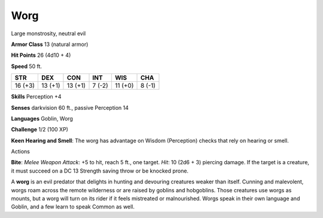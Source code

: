 
.. _srd_Worg:

Worg
----

Large monstrosity, neutral evil

**Armor Class** 13 (natural armor)

**Hit Points** 26 (4d10 + 4)

**Speed** 50 ft.

+-----------+-----------+-----------+----------+-----------+----------+
| STR       | DEX       | CON       | INT      | WIS       | CHA      |
+===========+===========+===========+==========+===========+==========+
| 16 (+3)   | 13 (+1)   | 13 (+1)   | 7 (-2)   | 11 (+0)   | 8 (-1)   |
+-----------+-----------+-----------+----------+-----------+----------+

**Skills** Perception +4

**Senses** darkvision 60 ft., passive Perception 14

**Languages** Goblin, Worg

**Challenge** 1/2 (100 XP)

**Keen Hearing and Smell**: The worg has advantage on Wisdom
(Perception) checks that rely on hearing or smell.

Actions

**Bite**: *Melee Weapon Attack*: +5 to hit, reach 5 ft., one target.
*Hit*: 10 (2d6 + 3) piercing damage. If the target is a creature, it
must succeed on a DC 13 Strength saving throw or be knocked prone.

A **worg** is an evil predator that delights in hunting and devouring
creatures weaker than itself. Cunning and malevolent, worgs roam across
the remote wilderness or are raised by goblins and hobgoblins. Those
creatures use worgs as mounts, but a worg will turn on its rider if it
feels mistreated or malnourished. Worgs speak in their own language and
Goblin, and a few learn to speak Common as well.
